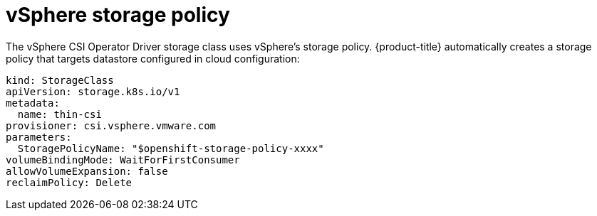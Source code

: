 // Module included in the following assemblies:
//
// persistent-storage-csi-vsphere.adoc
//

[id="persistent-storage-csi-vsphere-stor-policy_{context}"]
= vSphere storage policy

The vSphere CSI Operator Driver storage class uses vSphere's storage policy. {product-title} automatically creates a storage policy that targets datastore configured in cloud configuration:
[output, yaml]
----
kind: StorageClass
apiVersion: storage.k8s.io/v1
metadata:
  name: thin-csi
provisioner: csi.vsphere.vmware.com
parameters:
  StoragePolicyName: "$openshift-storage-policy-xxxx"
volumeBindingMode: WaitForFirstConsumer
allowVolumeExpansion: false
reclaimPolicy: Delete
----
